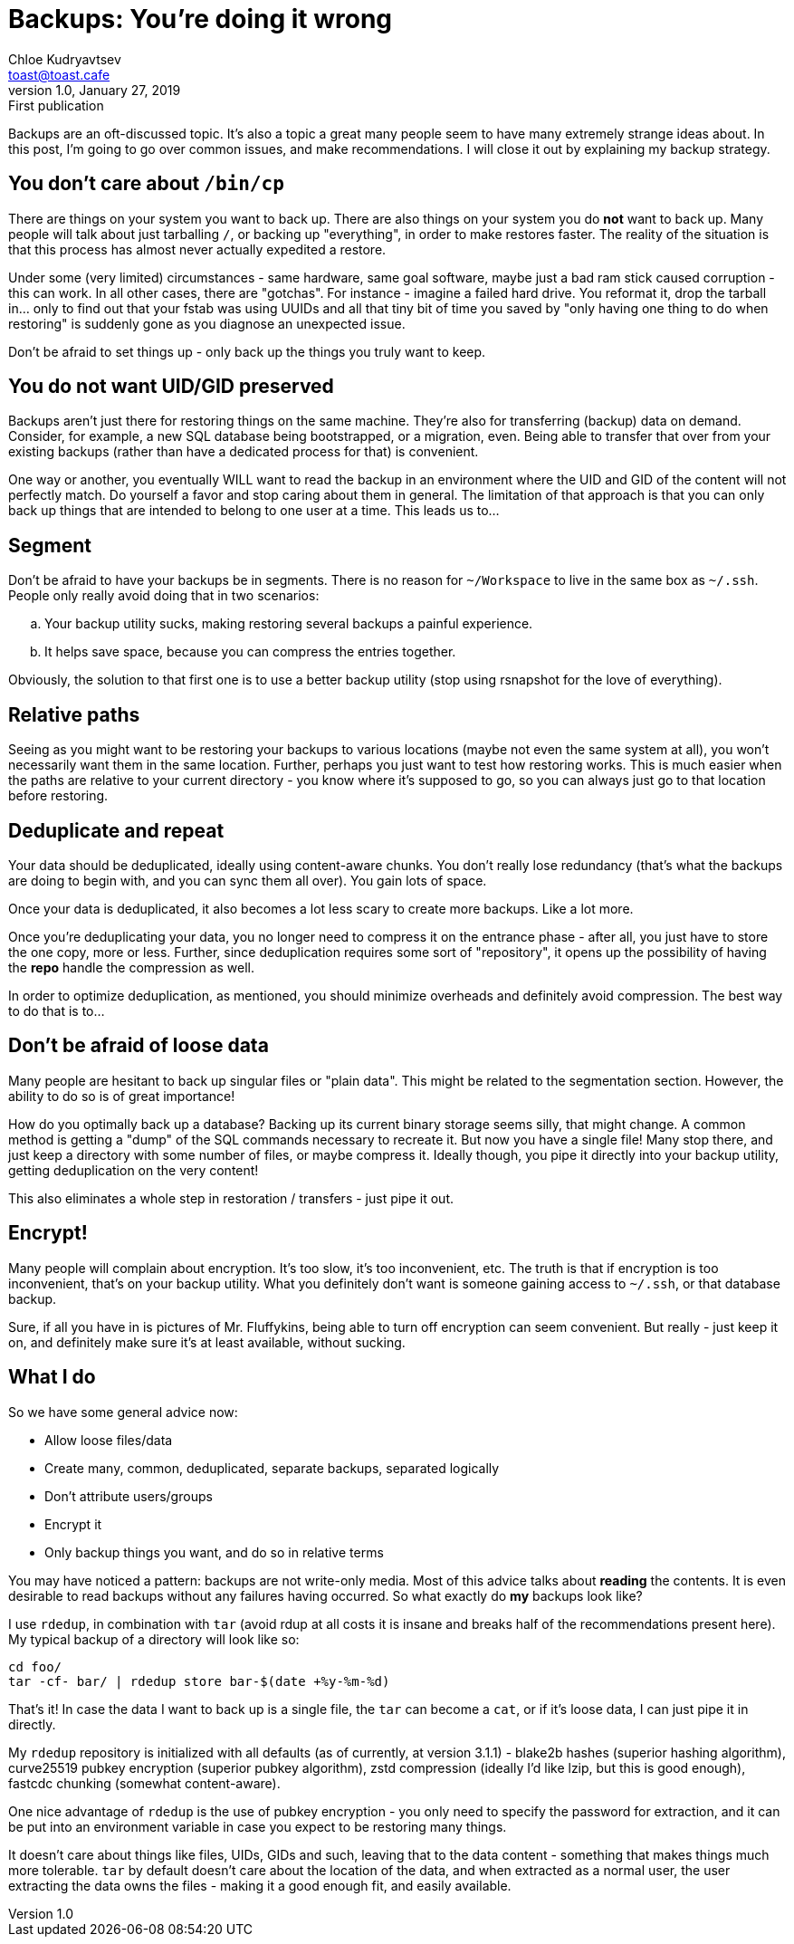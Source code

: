 = Backups: You're doing it wrong
Chloe Kudryavtsev <toast@toast.cafe>
v1.0, January 27, 2019: First publication
:page-tags: sys

Backups are an oft-discussed topic.
It's also a topic a great many people seem to have many extremely strange ideas about.
In this post, I'm going to go over common issues, and make recommendations.
I will close it out by explaining my backup strategy.

== You don't care about `/bin/cp`

There are things on your system you want to back up.
There are also things on your system you do *not* want to back up.
Many people will talk about just tarballing `/`, or backing up "everything", in order to make restores faster.
The reality of the situation is that this process has almost never actually expedited a restore.

Under some (very limited) circumstances - same hardware, same goal software, maybe just a bad ram stick caused corruption - this can work.
In all other cases, there are "gotchas".
For instance - imagine a failed hard drive.
You reformat it, drop the tarball in... only to find out that your fstab was using UUIDs and all that tiny bit of time you saved by "only having one thing to do when restoring" is suddenly gone as you diagnose an unexpected issue.

Don't be afraid to set things up - only back up the things you truly want to keep.

== You do not want UID/GID preserved

Backups aren't just there for restoring things on the same machine.
They're also for transferring (backup) data on demand.
Consider, for example, a new SQL database being bootstrapped, or a migration, even.
Being able to transfer that over from your existing backups (rather than have a dedicated process for that) is convenient.

One way or another, you eventually WILL want to read the backup in an environment where the UID and GID of the content will not perfectly match.
Do yourself a favor and stop caring about them in general.
The limitation of that approach is that you can only back up things that are intended to belong to one user at a time.
This leads us to...

== Segment

Don't be afraid to have your backups be in segments.
There is no reason for `~/Workspace` to live in the same box as `~/.ssh`.
People only really avoid doing that in two scenarios:

[loweralpha]
. Your backup utility sucks, making restoring several backups a painful experience.
. It helps save space, because you can compress the entries together.

Obviously, the solution to that first one is to use a better backup utility (stop using rsnapshot for the love of everything).

== Relative paths

Seeing as you might want to be restoring your backups to various locations (maybe not even the same system at all), you won't necessarily want them in the same location.
Further, perhaps you just want to test how restoring works.
This is much easier when the paths are relative to your current directory - you know where it's supposed to go, so you can always just go to that location before restoring.

== Deduplicate and repeat

Your data should be deduplicated, ideally using content-aware chunks.
You don't really lose redundancy (that's what the backups are doing to begin with, and you can sync them all over).
You gain lots of space.

Once your data is deduplicated, it also becomes a lot less scary to create more backups.
Like a lot more.

Once you're deduplicating your data, you no longer need to compress it on the entrance phase - after all, you just have to store the one copy, more or less.
Further, since deduplication requires some sort of "repository", it opens up the possibility of having the *repo* handle the compression as well.

In order to optimize deduplication, as mentioned, you should minimize overheads and definitely avoid compression.
The best way to do that is to...

== Don't be afraid of loose data

Many people are hesitant to back up singular files or "plain data".
This might be related to the segmentation section.
However, the ability to do so is of great importance!

How do you optimally back up a database?
Backing up its current binary storage seems silly, that might change.
A common method is getting a "dump" of the SQL commands necessary to recreate it.
But now you have a single file!
Many stop there, and just keep a directory with some number of files, or maybe compress it.
Ideally though, you pipe it directly into your backup utility, getting deduplication on the very content!

This also eliminates a whole step in restoration / transfers - just pipe it out.

== Encrypt!

Many people will complain about encryption.
It's too slow, it's too inconvenient, etc.
The truth is that if encryption is too inconvenient, that's on your backup utility.
What you definitely don't want is someone gaining access to `~/.ssh`, or that database backup.

Sure, if all you have in is pictures of Mr. Fluffykins, being able to turn off encryption can seem convenient.
But really - just keep it on, and definitely make sure it's at least available, without sucking.

== What I do

So we have some general advice now:

* Allow loose files/data
* Create many, common, deduplicated, separate backups, separated logically
* Don't attribute users/groups
* Encrypt it
* Only backup things you want, and do so in relative terms

You may have noticed a pattern: backups are not write-only media.
Most of this advice talks about *reading* the contents.
It is even desirable to read backups without any failures having occurred.
So what exactly do *my* backups look like?

I use `rdedup`, in combination with `tar` (avoid rdup at all costs it is insane and breaks half of the recommendations present here).
My typical backup of a directory will look like so:

[source, shell]
----
cd foo/
tar -cf- bar/ | rdedup store bar-$(date +%y-%m-%d)
----

That's it!
In case the data I want to back up is a single file, the `tar` can become a `cat`, or if it's loose data, I can just pipe it in directly.

My `rdedup` repository is initialized with all defaults (as of currently, at version 3.1.1) - blake2b hashes (superior hashing algorithm), curve25519 pubkey encryption (superior pubkey algorithm), zstd compression (ideally I'd like lzip, but this is good enough), fastcdc chunking (somewhat content-aware).

One nice advantage of `rdedup` is the use of pubkey encryption - you only need to specify the password for extraction, and it can be put into an environment variable in case you expect to be restoring many things.

It doesn't care about things like files, UIDs, GIDs and such, leaving that to the data content - something that makes things much more tolerable.
`tar` by default doesn't care about the location of the data, and when extracted as a normal user, the user extracting the data owns the files - making it a good enough fit, and easily available.